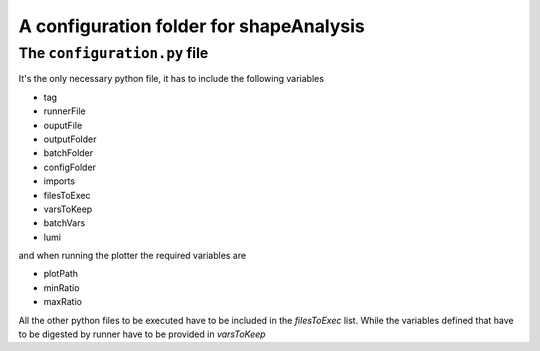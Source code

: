 
A configuration folder for shapeAnalysis
============================================

The ``configuration.py`` file
-----------------------------

It's the only necessary python file, it has to include the following variables

- tag
- runnerFile
- ouputFile
- outputFolder
- batchFolder
- configFolder

- imports
- filesToExec
- varsToKeep
- batchVars

- lumi

and when running the plotter the required variables are

- plotPath
- minRatio
- maxRatio


All the other python files to be executed have to be included in the `filesToExec` list. While the variables defined that have to be digested by runner have to be provided in `varsToKeep`
